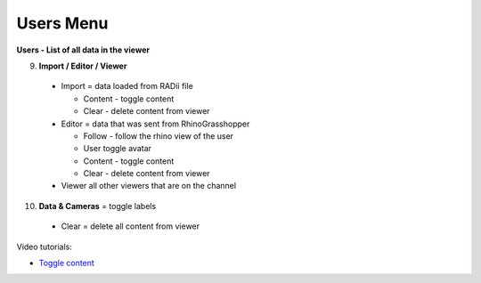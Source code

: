 ************
Users Menu
************
.. image:: /tutorial/Radii_Icons/User.png

.. image:: ../images/Menu_users.png

**Users - List of all data in the viewer**

.. image:: ../images/Users_menu_detail.png
  :align: left

9. **Import / Editor / Viewer**

  - Import = data loaded from RADii file
    
    - Content - toggle content
    - Clear - delete content from viewer
  
  - Editor = data that was sent from RhinoGrasshopper
    
    - Follow - follow the rhino view of the user
    - User toggle avatar
    - Content - toggle content
    - Clear - delete content from viewer
  
  - Viewer  all other viewers that are on the channel

10.  **Data & Cameras** = toggle labels

  - Clear = delete all content from viewer

Video tutorials:

- `Toggle content <https://www.youtube.com/watch?v=HKPb65UUk2M>`_